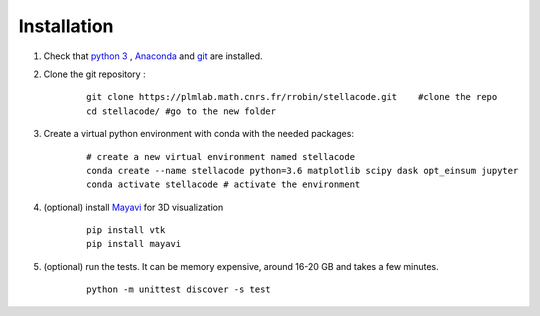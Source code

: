 Installation
------------------

1. Check that `python 3 <https://www.python.org/downloads/>`_ , `Anaconda <https://www.anaconda.com/products/individual>`_ and `git <https://git-scm.com/downloads>`_ are installed.

2. Clone the git repository :
    ::

        git clone https://plmlab.math.cnrs.fr/rrobin/stellacode.git    #clone the repo
        cd stellacode/ #go to the new folder

#. Create a virtual python environment with conda with the needed packages:
    ::

        # create a new virtual environment named stellacode
        conda create --name stellacode python=3.6 matplotlib scipy dask opt_einsum jupyter
        conda activate stellacode # activate the environment
    
4. (optional) install `Mayavi <https://docs.enthought.com/mayavi/mayavi/>`_ for 3D visualization
    ::

        pip install vtk
        pip install mayavi
    
5. (optional) run the tests. It can be memory expensive, around 16-20 GB and takes a few minutes.
    ::

        python -m unittest discover -s test


